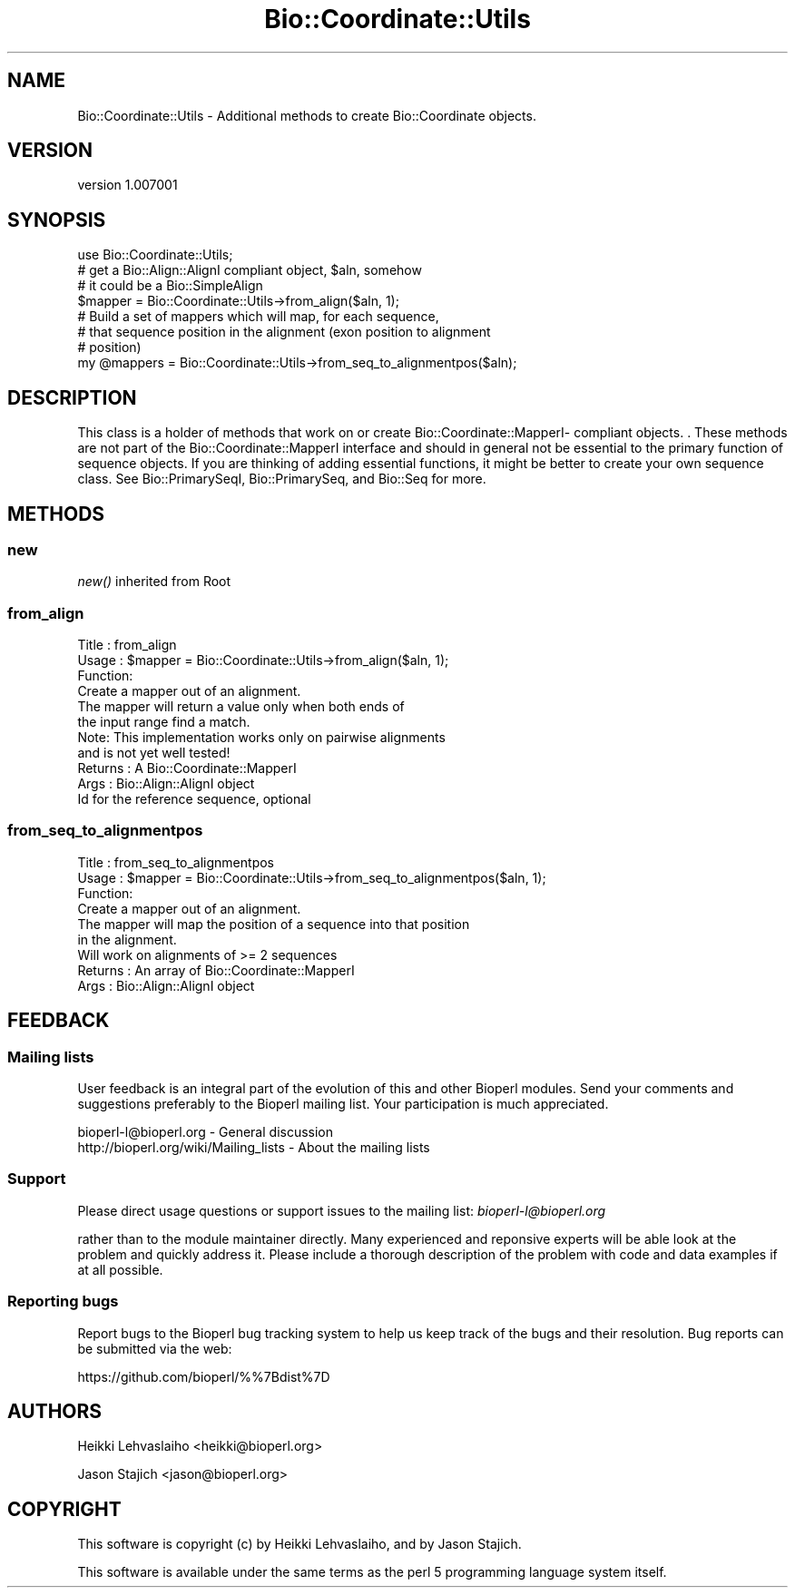 .\" Automatically generated by Pod::Man 4.09 (Pod::Simple 3.35)
.\"
.\" Standard preamble:
.\" ========================================================================
.de Sp \" Vertical space (when we can't use .PP)
.if t .sp .5v
.if n .sp
..
.de Vb \" Begin verbatim text
.ft CW
.nf
.ne \\$1
..
.de Ve \" End verbatim text
.ft R
.fi
..
.\" Set up some character translations and predefined strings.  \*(-- will
.\" give an unbreakable dash, \*(PI will give pi, \*(L" will give a left
.\" double quote, and \*(R" will give a right double quote.  \*(C+ will
.\" give a nicer C++.  Capital omega is used to do unbreakable dashes and
.\" therefore won't be available.  \*(C` and \*(C' expand to `' in nroff,
.\" nothing in troff, for use with C<>.
.tr \(*W-
.ds C+ C\v'-.1v'\h'-1p'\s-2+\h'-1p'+\s0\v'.1v'\h'-1p'
.ie n \{\
.    ds -- \(*W-
.    ds PI pi
.    if (\n(.H=4u)&(1m=24u) .ds -- \(*W\h'-12u'\(*W\h'-12u'-\" diablo 10 pitch
.    if (\n(.H=4u)&(1m=20u) .ds -- \(*W\h'-12u'\(*W\h'-8u'-\"  diablo 12 pitch
.    ds L" ""
.    ds R" ""
.    ds C` ""
.    ds C' ""
'br\}
.el\{\
.    ds -- \|\(em\|
.    ds PI \(*p
.    ds L" ``
.    ds R" ''
.    ds C`
.    ds C'
'br\}
.\"
.\" Escape single quotes in literal strings from groff's Unicode transform.
.ie \n(.g .ds Aq \(aq
.el       .ds Aq '
.\"
.\" If the F register is >0, we'll generate index entries on stderr for
.\" titles (.TH), headers (.SH), subsections (.SS), items (.Ip), and index
.\" entries marked with X<> in POD.  Of course, you'll have to process the
.\" output yourself in some meaningful fashion.
.\"
.\" Avoid warning from groff about undefined register 'F'.
.de IX
..
.if !\nF .nr F 0
.if \nF>0 \{\
.    de IX
.    tm Index:\\$1\t\\n%\t"\\$2"
..
.    if !\nF==2 \{\
.        nr % 0
.        nr F 2
.    \}
.\}
.\" ========================================================================
.\"
.IX Title "Bio::Coordinate::Utils 3"
.TH Bio::Coordinate::Utils 3 "2016-12-15" "perl v5.26.2" "User Contributed Perl Documentation"
.\" For nroff, turn off justification.  Always turn off hyphenation; it makes
.\" way too many mistakes in technical documents.
.if n .ad l
.nh
.SH "NAME"
Bio::Coordinate::Utils \- Additional methods to create Bio::Coordinate objects.
.SH "VERSION"
.IX Header "VERSION"
version 1.007001
.SH "SYNOPSIS"
.IX Header "SYNOPSIS"
.Vb 3
\&    use Bio::Coordinate::Utils;
\&    # get a Bio::Align::AlignI compliant object, $aln, somehow
\&    # it could be a Bio::SimpleAlign
\&
\&    $mapper = Bio::Coordinate::Utils\->from_align($aln, 1);
\&
\&    # Build a set of mappers which will map, for each sequence,
\&    # that sequence position in the alignment (exon position to alignment
\&    # position)
\&    my @mappers = Bio::Coordinate::Utils\->from_seq_to_alignmentpos($aln);
.Ve
.SH "DESCRIPTION"
.IX Header "DESCRIPTION"
This class is a holder of methods that work on or create
Bio::Coordinate::MapperI\- compliant objects. . These methods are not
part of the Bio::Coordinate::MapperI interface and should in general
not be essential to the primary function of sequence objects. If you
are thinking of adding essential functions, it might be better to
create your own sequence class.  See Bio::PrimarySeqI,
Bio::PrimarySeq, and Bio::Seq for more.
.SH "METHODS"
.IX Header "METHODS"
.SS "new"
.IX Subsection "new"
\&\fInew()\fR inherited from Root
.SS "from_align"
.IX Subsection "from_align"
.Vb 6
\& Title   : from_align
\& Usage   : $mapper = Bio::Coordinate::Utils\->from_align($aln, 1);
\& Function:
\&           Create a mapper out of an alignment.
\&           The mapper will return a value only when both ends of
\&           the input range find a match.
\&
\&           Note: This implementation works only on pairwise alignments
\&           and is not yet well tested!
\&
\& Returns : A Bio::Coordinate::MapperI
\& Args    : Bio::Align::AlignI object
\&           Id for the reference sequence, optional
.Ve
.SS "from_seq_to_alignmentpos"
.IX Subsection "from_seq_to_alignmentpos"
.Vb 6
\& Title   : from_seq_to_alignmentpos
\& Usage   : $mapper = Bio::Coordinate::Utils\->from_seq_to_alignmentpos($aln, 1);
\& Function:
\&           Create a mapper out of an alignment.
\&           The mapper will map the position of a sequence into that position
\&           in the alignment.
\&
\&           Will work on alignments of >= 2 sequences
\& Returns : An array of Bio::Coordinate::MapperI
\& Args    : Bio::Align::AlignI object
.Ve
.SH "FEEDBACK"
.IX Header "FEEDBACK"
.SS "Mailing lists"
.IX Subsection "Mailing lists"
User feedback is an integral part of the evolution of this and other
Bioperl modules. Send your comments and suggestions preferably to
the Bioperl mailing list.  Your participation is much appreciated.
.PP
.Vb 2
\&  bioperl\-l@bioperl.org                  \- General discussion
\&  http://bioperl.org/wiki/Mailing_lists  \- About the mailing lists
.Ve
.SS "Support"
.IX Subsection "Support"
Please direct usage questions or support issues to the mailing list:
\&\fIbioperl\-l@bioperl.org\fR
.PP
rather than to the module maintainer directly. Many experienced and
reponsive experts will be able look at the problem and quickly
address it. Please include a thorough description of the problem
with code and data examples if at all possible.
.SS "Reporting bugs"
.IX Subsection "Reporting bugs"
Report bugs to the Bioperl bug tracking system to help us keep track
of the bugs and their resolution. Bug reports can be submitted via the
web:
.PP
.Vb 1
\&  https://github.com/bioperl/%%7Bdist%7D
.Ve
.SH "AUTHORS"
.IX Header "AUTHORS"
Heikki Lehvaslaiho <heikki@bioperl.org>
.PP
Jason Stajich <jason@bioperl.org>
.SH "COPYRIGHT"
.IX Header "COPYRIGHT"
This software is copyright (c) by Heikki Lehvaslaiho, and by Jason Stajich.
.PP
This software is available under the same terms as the perl 5 programming language system itself.
